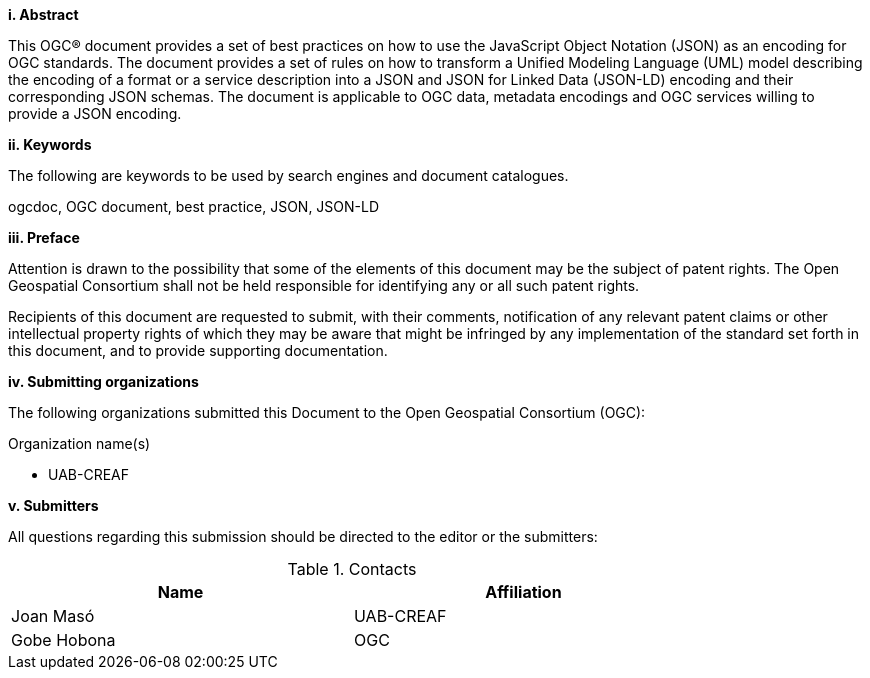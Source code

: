 [big]*i.     Abstract*

This OGC® document provides a set of best practices on how to use the JavaScript Object Notation (JSON) as an encoding for OGC standards. The document provides a set of rules on how to transform a Unified Modeling Language (UML) model describing the encoding of a format or a service description into a JSON and JSON for Linked Data (JSON-LD) encoding and their corresponding JSON schemas. The document is applicable to OGC data, metadata encodings and OGC services willing to provide a JSON encoding.

[big]*ii.    Keywords*

The following are keywords to be used by search engines and document catalogues.

ogcdoc, OGC document, best practice, JSON, JSON-LD

[big]*iii.   Preface*

Attention is drawn to the possibility that some of the elements of this document may be the subject of patent rights. The Open Geospatial Consortium shall not be held responsible for identifying any or all such patent rights.

Recipients of this document are requested to submit, with their comments, notification of any relevant patent claims or other intellectual property rights of which they may be aware that might be infringed by any implementation of the standard set forth in this document, and to provide supporting documentation.

[big]*iv.    Submitting organizations*

The following organizations submitted this Document to the Open Geospatial Consortium (OGC):

Organization name(s)

* UAB-CREAF

[big]*v.     Submitters*

All questions regarding this submission should be directed to the editor or the submitters:

.Contacts
[width="80%",options="header"]
|====================
| Name | Affiliation
| Joan Masó | UAB-CREAF
| Gobe Hobona | OGC
|====================
